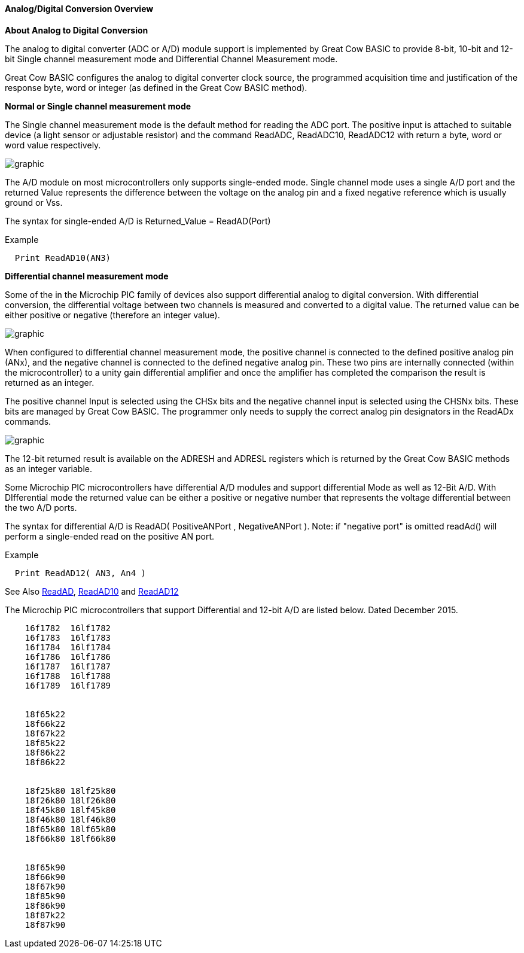 ==== Analog/Digital Conversion Overview

*About Analog to Digital Conversion*

The analog to digital converter (ADC or A/D) module support is implemented by Great Cow BASIC to provide 8-bit, 10-bit and 12-bit Single channel measurement mode and Differential Channel Measurement mode.

Great Cow BASIC configures the analog to digital converter clock source, the programmed acquisition time and justification of the response byte, word or integer (as defined in the Great Cow BASIC method).

*Normal or Single channel measurement mode*

The Single channel measurement mode is the default method for reading the ADC port.  The positive input is attached to suitable device (a light sensor or adjustable resistor) and the command ReadADC, ReadADC10, ReadADC12 with return a byte, word or word value respectively.


image::adcoverviewb1.PNG[graphic,align="center"]


The A/D module on most microcontrollers only supports single-ended mode. Single channel mode uses a single A/D port and the returned Value represents the difference between the voltage on the analog pin and a fixed negative reference which is usually ground or Vss.


The syntax for single-ended A/D is Returned_Value = ReadAD(Port)

Example
----
  Print ReadAD10(AN3)
----

*Differential channel measurement mode*

Some of the in the Microchip PIC family of devices also support differential analog to digital conversion. With differential conversion, the differential voltage between two channels is measured and converted to a digital value.  The returned value can be either positive or negative (therefore an integer value).

image::adcoverviewb2.PNG[graphic,align="center"]


When configured to differential channel measurement mode, the positive channel is connected to the defined positive analog pin (ANx), and the negative channel is connected to the defined negative analog pin. These two pins are internally connected (within the microcontroller) to a unity gain differential amplifier and once the amplifier has completed the comparison the result is returned as an integer.

The positive channel Input is selected using the CHSx bits and the negative channel input is selected using the CHSNx bits.  These bits are managed by Great Cow BASIC.  The programmer only needs to supply the correct analog pin designators in the ReadADx commands.

image::adcoverviewb3.PNG[graphic,align="center"]

The 12-bit returned result is available on the ADRESH and ADRESL registers which is returned by the Great Cow BASIC methods as an integer variable.

Some Microchip PIC microcontrollers have differential A/D modules and support differential Mode as well as 12-Bit A/D. With DIfferential mode the returned value can be either a positive or negative number that represents the voltage differential between the two A/D ports.

The syntax for differential A/D is ReadAD( PositiveANPort , NegativeANPort ).  Note: if "negative port" is omitted readAd() will perform a single-ended read on the positive AN port.

Example
----
  Print ReadAD12( AN3, An4 )
----

See Also <<_readad, ReadAD>>, <<_readad10, ReadAD10>> and <<_readad12, ReadAD12>>


The Microchip PIC microcontrollers that support Differential and 12-bit A/D are listed below. Dated December 2015.

----
    16f1782  16lf1782
    16f1783  16lf1783
    16f1784  16lf1784
    16f1786  16lf1786
    16f1787  16lf1787
    16f1788  16lf1788
    16f1789  16lf1789


    18f65k22
    18f66k22
    18f67k22
    18f85k22
    18f86k22
    18f86k22


    18f25k80 18lf25k80
    18f26k80 18lf26k80
    18f45k80 18lf45k80
    18f46k80 18lf46k80
    18f65k80 18lf65k80
    18f66k80 18lf66k80


    18f65k90
    18f66k90
    18f67k90
    18f85k90
    18f86k90
    18f87k22
    18f87k90
----
